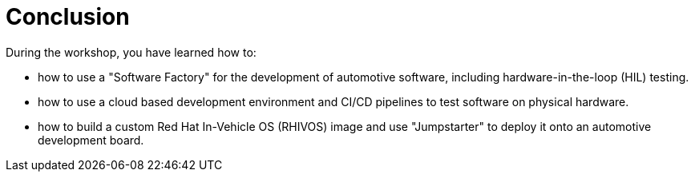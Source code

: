 = Conclusion

During the workshop, you have learned how to:

- how to use a "Software Factory" for the development of automotive software, including hardware-in-the-loop (HIL) testing.
- how to use a cloud based development environment and CI/CD pipelines to test software on physical hardware.
- how to build a custom Red Hat In-Vehicle OS (RHIVOS) image and use "Jumpstarter" to deploy it onto an automotive development board.

